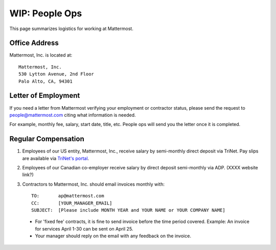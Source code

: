 ============================================================
WIP: People Ops
============================================================

This page summarizes logistics for working at Mattermost. 

Office Address 
==============================================================

Mattermost, Inc. is located at:: 

    Mattermost, Inc. 
    530 Lytton Avenue, 2nd Floor
    Palo Alto, CA, 94301

Letter of Employment 
==============================================================

If you need a letter from Mattermost verifying your employment or contractor status, please send the request to people@mattermost.com citing what information is needed. 

For example, monthly fee, salary, start date, title, etc. People ops will send you the letter once it is completed.

Regular Compensation 
==============================================================

1. Employees of our US entity, Mattermost, Inc., receive salary by semi-monthly direct deposit via TriNet. Pay slips are available via `TriNet's portal <https://www.hrpassport.com/>`_.

2. Employees of our Canadian co-employer receive salary by direct deposit semi-monthly via ADP. (XXXX website link?) 

3. Contractors to Mattermost, Inc. should email invoices monthly with:: 

    TO:       ap@mattermost.com 
    CC:       [YOUR_MANAGER_EMAIL]
    SUBJECT:  [Please include MONTH YEAR and YOUR NAME or YOUR COMPANY NAME]

  - For 'fixed fee' contracts, it is fine to send invoice before the time period covered. Example: An invoice for services April 1-30 can be sent on April 25.
  - Your manager should reply on the email with any feedback on the invoice. 
